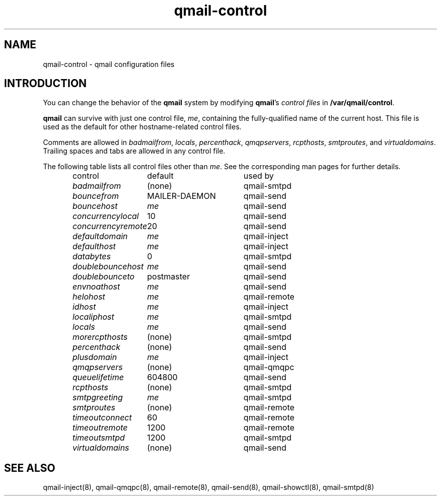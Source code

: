 .TH qmail-control 5
.SH "NAME"
qmail-control \- qmail configuration files
.SH "INTRODUCTION"
You can change the behavior of the
.B qmail
system by modifying
.BR qmail 's
.I control files
in
.BR /var/qmail/control .

.B qmail
can survive with just one control file,
.IR me ,
containing the
fully-qualified name of the current host.
This file is used as the default for
other hostname-related control files.

Comments are allowed
in
.IR badmailfrom ,
.IR locals ,
.IR percenthack ,
.IR qmqpservers ,
.IR rcpthosts ,
.IR smtproutes ,
and
.IR virtualdomains .
Trailing spaces and tabs are allowed in any control file.

The following table lists all control files
other than
.IR me .
See the corresponding man pages for further details.

.RS
.nf
.ta 5c 10c
control	default	used by

.I badmailfrom	\fR(none)	\fRqmail-smtpd
.I bouncefrom	\fRMAILER-DAEMON	\fRqmail-send
.I bouncehost	\fIme	\fRqmail-send
.I concurrencylocal	\fR10	\fRqmail-send
.I concurrencyremote	\fR20	\fRqmail-send
.I defaultdomain	\fIme	\fRqmail-inject
.I defaulthost	\fIme	\fRqmail-inject
.I databytes	\fR0	\fRqmail-smtpd
.I doublebouncehost	\fIme	\fRqmail-send
.I doublebounceto	\fRpostmaster	\fRqmail-send
.I envnoathost	\fIme	\fRqmail-send
.I helohost	\fIme	\fRqmail-remote
.I idhost	\fIme	\fRqmail-inject
.I localiphost	\fIme	\fRqmail-smtpd
.I locals	\fIme	\fRqmail-send
.I morercpthosts	\fR(none)	\fRqmail-smtpd
.I percenthack	\fR(none)	\fRqmail-send
.I plusdomain	\fIme	\fRqmail-inject
.I qmqpservers	\fR(none)	\fRqmail-qmqpc
.I queuelifetime	\fR604800	\fRqmail-send
.I rcpthosts	\fR(none)	\fRqmail-smtpd
.I smtpgreeting	\fIme	\fRqmail-smtpd
.I smtproutes	\fR(none)	\fRqmail-remote
.I timeoutconnect	\fR60	\fRqmail-remote
.I timeoutremote	\fR1200	\fRqmail-remote
.I timeoutsmtpd	\fR1200	\fRqmail-smtpd
.I virtualdomains	\fR(none)	\fRqmail-send
.fi
.RE
.SH "SEE ALSO"
qmail-inject(8),
qmail-qmqpc(8),
qmail-remote(8),
qmail-send(8),
qmail-showctl(8),
qmail-smtpd(8)
